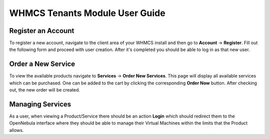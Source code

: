 .. _whmcs_tenants_user:

===============================
WHMCS Tenants Module User Guide
===============================

Register an Account
-------------------

To register a new account, navigate to the client area of your WHMCS install and then go to **Account** -> **Register**.  Fill out the following form and proceed with user creation. After it's completed you should be able to log in as that new user.

Order a New Service
-------------------

To view the available products navigate to **Services** -> **Order New Services**. This page will display all available services which can be purchased.  One can be added to the cart by clicking the corresponding **Order Now** button. After checking out, the new order will be created.

Managing Services
-----------------

As a user, when viewing a Product/Service there should be an action **Login** which should redirect them to the OpenNebula interface where they should be able to manage their Virtual Machines within the limits that the Product allows.
